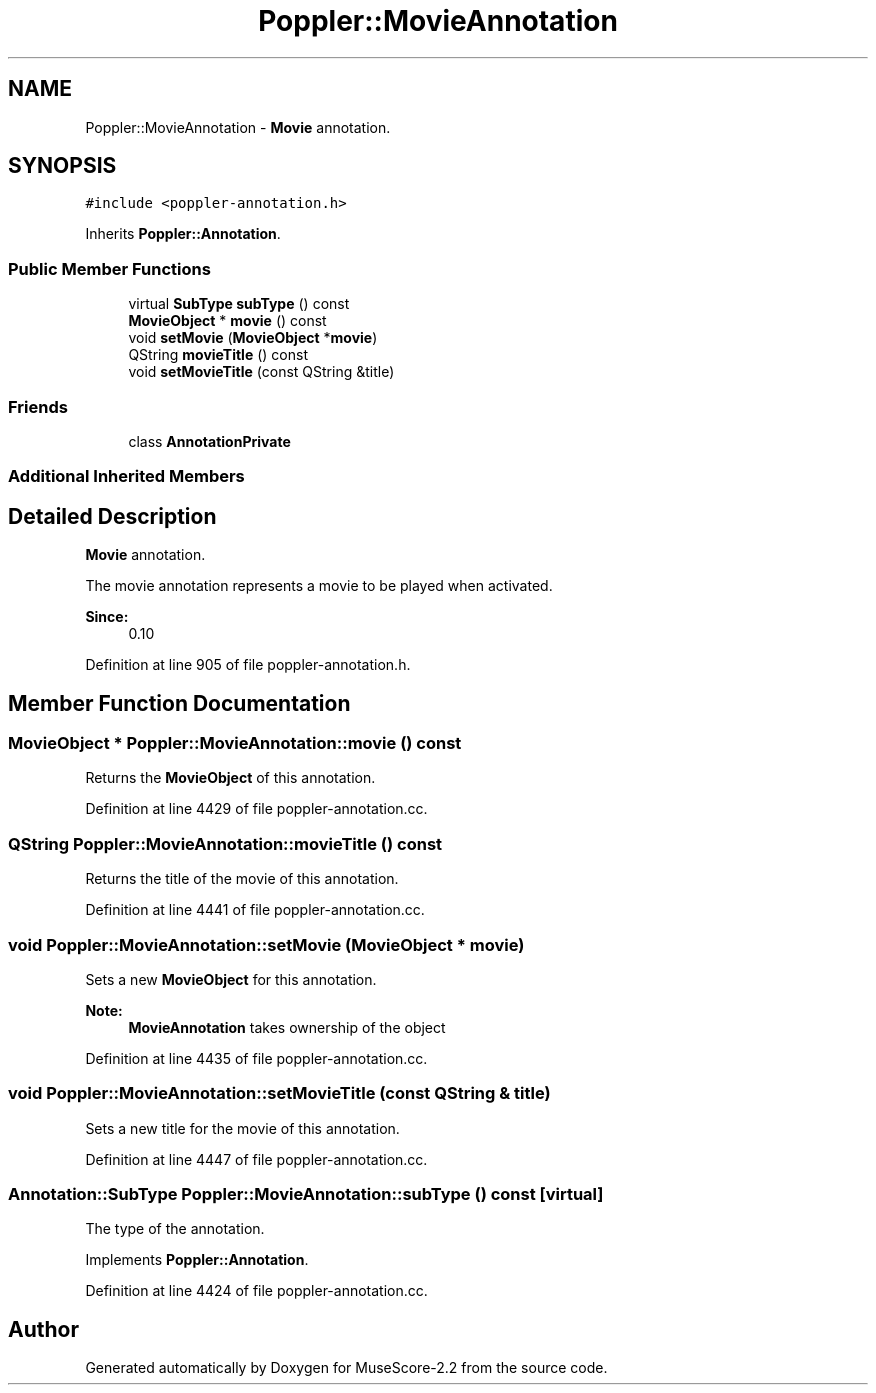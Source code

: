 .TH "Poppler::MovieAnnotation" 3 "Mon Jun 5 2017" "MuseScore-2.2" \" -*- nroff -*-
.ad l
.nh
.SH NAME
Poppler::MovieAnnotation \- \fBMovie\fP annotation\&.  

.SH SYNOPSIS
.br
.PP
.PP
\fC#include <poppler\-annotation\&.h>\fP
.PP
Inherits \fBPoppler::Annotation\fP\&.
.SS "Public Member Functions"

.in +1c
.ti -1c
.RI "virtual \fBSubType\fP \fBsubType\fP () const"
.br
.ti -1c
.RI "\fBMovieObject\fP * \fBmovie\fP () const"
.br
.ti -1c
.RI "void \fBsetMovie\fP (\fBMovieObject\fP *\fBmovie\fP)"
.br
.ti -1c
.RI "QString \fBmovieTitle\fP () const"
.br
.ti -1c
.RI "void \fBsetMovieTitle\fP (const QString &title)"
.br
.in -1c
.SS "Friends"

.in +1c
.ti -1c
.RI "class \fBAnnotationPrivate\fP"
.br
.in -1c
.SS "Additional Inherited Members"
.SH "Detailed Description"
.PP 
\fBMovie\fP annotation\&. 

The movie annotation represents a movie to be played when activated\&.
.PP
\fBSince:\fP
.RS 4
0\&.10 
.RE
.PP

.PP
Definition at line 905 of file poppler\-annotation\&.h\&.
.SH "Member Function Documentation"
.PP 
.SS "\fBMovieObject\fP * Poppler::MovieAnnotation::movie () const"
Returns the \fBMovieObject\fP of this annotation\&. 
.PP
Definition at line 4429 of file poppler\-annotation\&.cc\&.
.SS "QString Poppler::MovieAnnotation::movieTitle () const"
Returns the title of the movie of this annotation\&. 
.PP
Definition at line 4441 of file poppler\-annotation\&.cc\&.
.SS "void Poppler::MovieAnnotation::setMovie (\fBMovieObject\fP * movie)"
Sets a new \fBMovieObject\fP for this annotation\&.
.PP
\fBNote:\fP
.RS 4
\fBMovieAnnotation\fP takes ownership of the object 
.RE
.PP

.PP
Definition at line 4435 of file poppler\-annotation\&.cc\&.
.SS "void Poppler::MovieAnnotation::setMovieTitle (const QString & title)"
Sets a new title for the movie of this annotation\&. 
.PP
Definition at line 4447 of file poppler\-annotation\&.cc\&.
.SS "\fBAnnotation::SubType\fP Poppler::MovieAnnotation::subType () const\fC [virtual]\fP"
The type of the annotation\&. 
.PP
Implements \fBPoppler::Annotation\fP\&.
.PP
Definition at line 4424 of file poppler\-annotation\&.cc\&.

.SH "Author"
.PP 
Generated automatically by Doxygen for MuseScore-2\&.2 from the source code\&.
